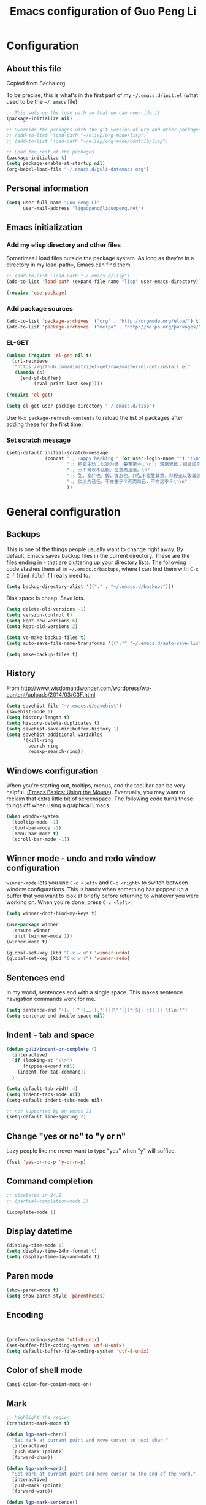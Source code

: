 #+TITLE: Emacs configuration of Guo Peng Li
#+OPTIONS: toc:4 h:4

* Configuration
** About this file
<<babel-init>>

Copied from Sacha.org.

To be precise, this is what's in the first part of my =~/.emacs.d/init.el= (what used to be the =~/.emacs= file):

#+begin_src emacs-lisp  :tangle no
;; This sets up the load path so that we can override it
(package-initialize nil)

;; Override the packages with the git version of Org and other packages
;; (add-to-list 'load-path "~/elisp/org-mode/lisp")
;; (add-to-list 'load-path "~/elisp/org-mode/contrib/lisp")

;; Load the rest of the packages
(package-initialize t)
(setq package-enable-at-startup nil)
(org-babel-load-file "~/.emacs.d/guli-dotemacs.org")
#+end_src

** Personal information
#+begin_src emacs-lisp
  (setq user-full-name "Guo Peng Li"
        user-mail-address "liguopeng@liguopeng.net")
#+end_src
      
** Emacs initialization
*** Add my elisp directory and other files
    
Sometimes I load files outside the package system. As long as they're
in a directory in my load-path=, Emacs can find them.

#+begin_src emacs-lisp
  ;; (add-to-list 'load-path "~/.emacs.d/lisp")
  (add-to-list 'load-path (expand-file-name "lisp" user-emacs-directory))
  
  (require 'use-package)
#+end_src

*** Add package sources
#+begin_src emacs-lisp
  (add-to-list 'package-archives '("org" . "http://orgmode.org/elpa/") t)
  (add-to-list 'package-archives '("melpa" . "http://melpa.org/packages/") t)
#+end_src
    
*** EL-GET
#+begin_src emacs-lisp :tangle no
  (unless (require 'el-get nil t)
    (url-retrieve
     "https://github.com/dimitri/el-get/raw/master/el-get-install.el"
     (lambda (s)
       (end-of-buffer)
            (eval-print-last-sexp))))

  (require 'el-get)

  (setq el-get-user-package-directory "~/.emacs.d/lisp")
#+end_src

Use =M-x package-refresh-contents= to reload the list of packages
after adding these for the first time.

*** Set scratch message
#+begin_src emacs-lisp
(setq-default initial-scratch-message
              (concat ";; Happy hacking " (or user-login-name "") "!\n\n"
                      ";; 积极主动；以始为终；要事第一；\n;; 双赢思维；知彼知己；综合踪效\n\n"
                      ";; 士不可以不弘毅，任重而道远。\n"
                      ";; 弘，宽广也。毅，强忍也。非弘不能胜其重，非毅无以致其远。\n"
                      ";; 仁以为己任，不亦重乎？死而后已，不亦远乎？\n\n"
                      ))
#+end_src

* General configuration
** Backups
This is one of the things people usually want to change right away. By
default, Emacs saves backup files in the current directory. These are the
files ending in =~= that are cluttering up your directory lists. The following
code stashes them all in =~/.emacs.d/backups=, where I can find them with =C-x
C-f= (=find-file=) if I really need to.

#+begin_src emacs-lisp
(setq backup-directory-alist '(("." . "~/.emacs.d/backups")))
#+end_src

Disk space is cheap. Save lots.

#+begin_src emacs-lisp
  (setq delete-old-versions -1)
  (setq version-control t)
  (setq kept-new-versions 6)
  (setq kept-old-versions 2)

  (setq vc-make-backup-files t)
  (setq auto-save-file-name-transforms '((".*" "~/.emacs.d/auto-save-list/" t)))

  (setq make-backup-files t)
#+end_src

** History
    From http://www.wisdomandwonder.com/wordpress/wp-content/uploads/2014/03/C3F.html
#+begin_src emacs-lisp
  (setq savehist-file "~/.emacs.d/savehist")
  (savehist-mode 1)
  (setq history-length t)
  (setq history-delete-duplicates t)
  (setq savehist-save-minibuffer-history 1)
  (setq savehist-additional-variables
        '(kill-ring
          search-ring
          regexp-search-ring))
#+end_src
** Windows configuration
    When you're starting out, tooltips, menus, and the tool bar can be very
    helpful. [[http://sachachua.com/blog/2014/03/emacs-basics-using-mouse/][(Emacs Basics: Using the Mouse]]). Eventually, you may want to
    reclaim that extra little bit of screenspace. The following code turns
    those things off when using a graphical Emacs.
    
#+begin_src emacs-lisp
  (when window-system
    (tooltip-mode -1)
    (tool-bar-mode -1)
    (menu-bar-mode t)
    (scroll-bar-mode -1))
#+end_src

** Winner mode - undo and redo window configuration

    =winner-mode= lets you use =C-c <left>= and =C-c <right>= to switch between
    window configurations. This is handy when something has popped up a buffer
    that you want to look at briefly before returning to whatever you were
    working on. When you're done, press =C-c <left>=.

#+begin_src emacs-lisp
  (setq winner-dont-bind-my-keys t)

  (use-package winner
    :ensure winner
    :init (winner-mode 1))
  (winner-mode t)

  (global-set-key (kbd "C-x w u") 'winner-undo)
  (global-set-key (kbd "C-x w r") 'winner-redo)
#+end_src
** Sentences end
    In my world, sentences end with a single space. This makes sentence
    navigation commands work for me.
    
#+begin_src emacs-lisp
  (setq sentence-end "([。！？]|……|[.?!][]\"')}]*($|[ \t]))[ \t\n]*")
  (setq sentence-end-double-space nil)
#+end_src

** Indent - tab and space 
#+begin_src emacs-lisp
  (defun guli/indent-or-complete ()
    (interactive)
    (if (looking-at "\\>")
        (hippie-expand nil)
      (indent-for-tab-command))
    )

  (setq default-tab-width 4)
  (setq indent-tabs-mode nil)
  (setq-default indent-tabs-mode nil)

  ;; not supported by on emacs 23
  (setq-default line-spacing 2)
#+end_src

** Change "yes or no" to "y or n"
    Lazy people like me never want to type "yes" when "y" will suffice.

#+begin_src emacs-lisp
(fset 'yes-or-no-p 'y-or-n-p)
#+end_src

** Command completion
#+begin_src emacs-lisp
;; obsoleted in 24.1
;; (partial-completion-mode 1) 

(icomplete-mode 1) 
#+end_src
** Display datetime

#+begin_src emacs-lisp
  (display-time-mode 1)
  (setq display-time-24hr-format t)
  (setq display-time-day-and-date t)
#+end_src

** Paren mode
#+begin_src emacs-lisp
  (show-paren-mode t)
  (setq show-paren-style 'parentheses)
#+end_src

** Encoding 
#+begin_src emacs-lisp


  (prefer-coding-system 'utf-8-unix)
  (set-buffer-file-coding-system 'utf-8-unix) 
  (setq default-buffer-file-coding-system 'utf-8-unix)
#+end_src
** Color of shell mode
#+begin_src emacs-lisp
  (ansi-color-for-comint-mode-on)
#+end_src

** Mark
#+begin_src emacs-lisp
  ;; highlight the region
  (transient-mark-mode t)

  (defun lgp-mark-char()
    "Set mark at current point and move cursor to next char."
    (interactive)
    (push-mark (point))
    (forward-char))

  (defun lgp-mark-word()
    "Set mark at current point and move cursor to the end of the word."
    (interactive)
    (push-mark (point))
    (forward-word))

  (defun lgp-mark-sentence()
    "Set mark at current point and move cursor to the end of the sentence."
    (interactive)
    (push-mark (point))
    (forward-sentence))

  (global-set-key [(control shift f)] 'lgp-mark-char)
  (global-set-key [(meta shift f)] 'lgp-mark-word)
  (global-set-key [(meta shift e)] 'lgp-mark-sentence)
#+end_src

** Bookmark
#+begin_src emacs-lisp
  (global-set-key [(f9)] 'list-bookmarks)
  (global-set-key [(f2)] 'set-mark-command)
#+end_src

** Registers
#+begin_src emacs-lisp
  ;; functions for temp bookmarks
  ;; C-. set a bookmark 
  ;; C-, jump to previous bookmark
  (global-set-key (kbd "C-.") 'guli/point-to-register)
  (global-set-key (kbd "C-,") 'guli/jump-to-register)

  (defun guli/point-to-register()
    "Store cursorposition _fast_ in a register. 
  Use my-jump-to-register to jump back to the stored 
  position."
    (interactive)
    (setq zmacs-region-stays t)
    (point-to-register 8))

  (defun guli/jump-to-register()
    "Switches between current cursorposition and position
  that was stored with my-point-to-register."
    (interactive)
    (setq zmacs-region-stays t)
    (let ((tmp (point-marker)))
          (jump-to-register 8)
          (set-register 8 tmp)))
#+end_src

** Highlight line
#+begin_src emacs-lisp
  (hl-line-mode 1)
  (setq global-hl-line-mode t)
#+end_src

** ido
#+begin_src emacs-lisp
  (require 'ido)
  (ido-mode t)
#+end_src

** ibuffer
#+begin_src emacs-lisp
  (require 'ibuffer)
  (global-set-key (kbd "C-x C-b") 'ibuffer)
#+end_src

** Text mode
#+begin_src emacs-lisp
  (add-hook 'text-mode-hook 
           '(lambda()
              (setq indent-tabs-mode nil)))
#+end_src

** Tramp 
#+begin_src emacs-lisp
  ;; (require 'tramp)
  ;; (setq tramp-default-method "plink"
  ;;       tramp-password-end-of-line "\r\n"
  ;; ;      tramp-default-user "root"      
  ;;    tramp-default-host "59.151.15.39")

  ;; (add-to-list
  ;;  'tramp-multi-connection-function-alist
  ;;  '("gateway-andover" tramp-multi-connect-rlogin "plink -ssh -A -l %u %h %n"))
#+end_src

** F-keys
#+begin_src emacs-lisp
  (global-set-key [f1]    'help)
  (global-set-key [f2]    'org-insert-todo-heading)
  (global-set-key [f6]    'shell)
  (global-set-key [f7]    'text-mode)
  (global-set-key [f8]    'outline-mode)

  (define-key global-map [(f5)] 'revert-buffer)
  (global-set-key [f7] 'calendar)
  (global-set-key [f8] 'other-window)
  (global-set-key [f9] 'view-mode)
  (global-set-key [f11] 'compile)
  (global-set-key [f12] 'gdb)
  (global-set-key (kbd "C-c C-o") 'occur)

  (global-set-key [(meta f12)] 'speedbar)
  (global-set-key [(f1)] 'delete-other-windows)

#+end_src

** Template 
#+begin_src emacs-lisp
(require 'template)
(template-initialize)
(setq template-default-directories (cons "~/.emacs.d/templates" template-default-directories))
#+end_src

** Color theme
#+begin_src emacs-lisp
  ;; (require 'color-theme)
  ;; (color-theme-initialize)
  ;; (setq color-theme-is-global t)

  ;; (load-library "color-theme-library")

  ;; (color-theme-robin-hood)
  ;; great for html generation
  ;; (color-theme-pierson) 
  ;; (color-theme-gnome2)
  ;; (color-theme-gray30)
  ;; (color-theme-comidia)
  ;; (color-theme-gray1)
  ;; (color-theme-oswald)

  ;;(require 'zenburn)
  ;; (color-theme-zenburn)
  ;; (color-theme-gray30)
#+end_src

** Scrolling
#+begin_src emacs-lisp
  (setq scroll-margin 5
        scroll-conservatively 10000)

  ;; increase the sroll speed of large files
  (setq lazy-lock-defer-on-scrolling t)

  (defun guli/hold-line-scroll-up()
    "Scroll the page with the cursor in the same line"
    (interactive)
    (scroll-up 1))

  (defun guli/hold-line-scroll-down()
    "Scroll the page with the cursor in the same line"
    (interactive)
    (scroll-down 1))

  (global-set-key (kbd "M-n") 'guli/hold-line-scroll-up)
  (global-set-key (kbd "M-p") 'guli/hold-line-scroll-down)
#+end_src

** Date and time
#+begin_src emacs-lisp
  (defun guli/current-date()
    (interactive)
    (shell-command "date '+%Y-%m-%d'"))

  (defun guli/insert-current-date ()
    (interactive)
    (insert (format-time-string "%Y-%m-%d" (current-time))))

  (defun guli/insert-current-time ()
    (interactive)
   (insert (format-time-string "%H:%M " (current-time))))

  (define-key global-map [(meta f11)] 'guli/insert-current-date)
  (define-key global-map [(meta f12)] 'guli/insert-current-time)

  (defun guli/insert-date ()
    "Insert date-time at cursor."
    (interactive)
    ;; (insert (format-time-string "%Y/%m/%d %H:%M:%S" (current-time)))
    ;; (insert (format-time-string "%Y/%m/%d" (current-time)))
    (insert (format-time-string "%Y/%m/%d w%W %a" (current-time)))
    )

  (global-set-key (kbd "C-c m d") 'guli/insert-date)
#+end_src

** Comments
#+begin_src emacs-lisp
  (global-set-key (kbd "C-c C-c") 'comment-or-uncomment-region)
#+end_src

** Undo tree mode - visualize your undos and branches
   People often struggle with the Emacs undo model, where there's really no
   concept of "redo" - you simply undo the undo.

   This lets you use =C-x u= (=undo-tree-visualize=) to visually walk through the
   changes you've made, undo back to a certain point (or redo), and go down
   different branches.

#+begin_src emacs-lisp :tangle no
  (use-package undo-tree
    :ensure undo-tree
    :diminish undo-tree-mode
    :init
    (progn
      (global-undo-tree-mode)
      (setq undo-tree-visualizer-timestamps t)
      (setq undo-tree-visualizer-diff t)))
#+end_src
      
** Killing text
   From https://github.com/itsjeyd/emacs-config/blob/emacs24/init.el

#+begin_src emacs-lisp
  (defadvice kill-region (before slick-cut activate compile)
    "When called interactively with no active region, kill a single line instead."
    (interactive
      (if mark-active (list (region-beginning) (region-end))
        (list (line-beginning-position)
          (line-beginning-position 2)))))
#+end_src
   
** Customization from menu
#+begin_src emacs-lisp
(setq custom-file "~/.emacs.d/lisp/guli-custom.el") 
#+end_src

** Spell check
   Please install aspell on mac and linux to enable =flyspell=.
   
#+begin_src shell-script :tangle no
brew install aspell
#+end_src
   
** Process query
#+begin_src emacs-lisp
 ;; (set-process-query-on-exit-flag ad-return-value nil)
#+end_src
** Others
#+begin_src emacs-lisp
  (put 'narrow-to-region 'disabled nil)

  (setq visible-bell nil)
  (setq default-fill-column 78)
  (setq inhibit-startup-message t)
  (setq line-number-mode t)
  (setq column-number-mode t)

  (setq kill-whole-line t)

  (setq require-final-newline t)

  (setq default-major-mode 'text-mode)

  (auto-image-file-mode)

  (mouse-avoidance-mode 'animate)

  (put 'upcase-region 'disabled nil)

  (global-set-key (kbd "RET") 'newline-and-indent)
#+end_src

* Navigation
** Cursor
#+begin_src emacs-lisp
  (defun guli/goto-char (n char)
    "Move forward to Nth occurence of CHAR.
  Typing `guli/goto-char-key' again will move forwad to the next Nth
  occurence of CHAR."
    
    (interactive "p\ncGo to char: ")
    (search-forward (string char) nil nil n)
    (while (char-equal (read-char) char)
      (search-forward (string char) nil nil n))
    (setq unread-command-events (list last-input-event)))

  (define-key global-map (kbd "C-z") 'guli/goto-char)
#+end_src

** Pop to mark
   Handy way of getting back to previous places.
   
#+begin_src emacs-lisp
  (bind-key "C-x p" 'pop-to-mark-command)
  (setq set-mark-command-repeat-pop t)
#+end_src

** Text size
#+begin_src emacs-lisp
(bind-key "C-+" 'text-scale-increase)
(bind-key "C--" 'text-scale-decrease)
#+end_src

** Windmove - switching between windows
   Windmove lets you move between windows with something more natural than
   cycling through =C-x o= (=other-window=).
   
   Windmove doesn't behave well with Org, so we need to use different keybindings.

#+begin_src emacs-lisp
  (use-package windmove
               :bind
               (("C-c <right>" . windmove-right)
                ("C-c <left>" . windmove-left)
                ("C-c <up>" . windmove-up)
                ("C-c <down>" . windmove-down)))
#+end_src


** Make window splitting more useful

Copied from http://www.reddit.com/r/emacs/comments/25v0eo/you_emacs_tips_and_tricks/chldury
#+begin_src emacs-lisp
(defun guli/vsplit-last-buffer (prefix)
  "Split the window vertically and display the previous buffer."
  (interactive "p")
  (split-window-vertically)
  (other-window 1 nil)
  (unless prefix
    (switch-to-next-buffer)))
(defun guli/hsplit-last-buffer (prefix)
  "Split the window horizontally and display the previous buffer."
  (interactive "p")
  (split-window-horizontally)
  (other-window 1 nil)
  (unless prefix (switch-to-next-buffer)))
(bind-key "C-x 2" 'guli/vsplit-last-buffer)
(bind-key "C-x 3" 'guli/hsplit-last-buffer)

#+end_src

** Move to beginning of line
Copied from http://emacsredux.com/blog/2013/05/22/smarter-navigation-to-the-beginning-of-a-line/

#+begin_src emacs-lisp
(defun guli/smarter-move-beginning-of-line (arg)
  "Move point back to indentation of beginning of line.

Move point to the first non-whitespace character on this line.
If point is already there, move to the beginning of the line.
Effectively toggle between the first non-whitespace character and
the beginning of the line.

If ARG is not nil or 1, move forward ARG - 1 lines first.  If
point reaches the beginning or end of the buffer, stop there."
  (interactive "^p")
  (setq arg (or arg 1))

  ;; Move lines first
  (when (/= arg 1)
    (let ((line-move-visual nil))
      (forward-line (1- arg))))

  (let ((orig-point (point)))
    (back-to-indentation)
    (when (= orig-point (point))
      (move-beginning-of-line 1))))

;; remap C-a to `smarter-move-beginning-of-line'
(global-set-key [remap move-beginning-of-line]
                'guli/smarter-move-beginning-of-line)
#+end_src

** Narrowing

From http://endlessparentheses.com/emacs-narrow-or-widen-dwim.html
#+begin_src emacs-lisp
(add-to-list 'load-path "~/elisp/recursive-narrow")
(defun guli/recursive-narrow-dwim-org ()
    (if (derived-mode-p 'org-mode) 
         (cond ((or (org-at-block-p) (org-in-src-block-p)) (org-narrow-to-block))
               (t (org-narrow-to-subtree))))
)
(use-package recursive-narrow
  :config
  (add-hook 'recursive-narrow-dwim-functions 'guli/recursive-narrow-dwim-org)
  :bind
  (("C-x n w" . recursive-widen)
   ("C-x n n" . recursive-narrow-or-widen-dwim)))
#+end_src

* Editing
  =visual-line-mode= is so much better than =auto-fill-mode=. It doesn't actually
  break the text into multiple lines - it only looks that way.

#+begin_src emacs-lisp
(remove-hook 'text-mode-hook 'turn-on-auto-fill)
(add-hook 'text-mode-hook 'turn-on-visual-line-mode)
#+end_src
 
* Window and buffer
** Emacs windows
#+begin_src emacs-lisp
  (windmove-default-keybindings)

  (require 'window-numbering)
  (window-numbering-mode 1)
#+end_src

** Emacs buffers
#+begin_src emacs-lisp
  (defun guli/kill-buffer-and-window()
    (interactive)
    (kill-buffer-and-window))

  (defun guli/kill-buffer()
    (interactive)
    (ido-kill-buffer))

  (global-set-key [C-f4] 'guli/kill-buffer-and-window)
  (global-set-key [C-f3] 'guli/kill-buffer)

  ; (global-set-key [(control tab)] 'next-buffer)
#+end_src

* Programming
** Python
#+begin_src emacs-lisp
;;;;;;;;;;;;;;;;;;;;;;;;;;;;;;;;;;;;;;;;;;;;;;;;;;;;;;;;;;;;;;;;;;;;;;;;
;;; python mode
(load-file "~/.emacs.d/emacs-for-python/epy-init.el")

;; (require 'pymacs)
;; (pymacs-load "ropemacs" "rope-")

;; If you want to enable them manually
;; (add-to-list 'load-path "~/.emacs.d/emacs-for-python/")
;; (require 'epy-setup)      ;; It will setup other loads, it is required!
;; (require 'epy-python)     ;; If you want the python facilities [optional]
;; (require 'epy-completion) ;; If you want the autocompletion settings [optional]
;; (require 'epy-editing)    ;; For configurations related to editing [optional]
;; (require 'epy-bindings)   ;; For my suggested keybindings [optional]
;; (require 'epy-nose)       ;; For nose integration

; python auto indent
(add-hook 'python-mode-hook
      '(lambda()
         (local-set-key
          "\r"
          '(lambda()
         (interactive)
         (insert "\n")
         (python-indent-line)))))

; indent python code with spaces
(add-hook 'python-mode-hook
          '(lambda()
             (setq indent-tabs-mode nil)))

#+end_src

** C and C++
#+begin_src emacs-lisp
  ;; using c++-mode on .h files
  (setq auto-mode-alist (cons '("\\.hpp$" . c++-mode) auto-mode-alist))

  ;; ;; load c++ config file (c++ snipe)
  ;; (load-file (concat lgp-path-my-config "cpp/config.el"))

  ;; (autoload 'gtags-mode "gtags" "" t)

  (defun my-c++-mode-hook()
    ;; forward by work
    (local-set-key [(meta f)] 'c-forward-into-nomenclature)
    (local-set-key [(meta b)] 'c-backward-into-nomenclature)

    (setq tab-width 4 indent-tabs-mode nil)
    (local-set-key (kbd "^M") 'newline-and-indent)
    (c-set-style lgp-default-c++-style)
    ;; (define-key c-mode-base-map [(control shift`)] 'c-indent-command)

    ;; using hs-minor-mode
    (hs-minor-mode)
    (define-key c-mode-base-map [(control \\)] 'hs-toggle-hiding)
    (define-key c-mode-base-map [(meta \\)] 'hs-show-block)
    
    ;; using company-mode
    ;; (company-mode t)

    ;; abbrev mode
    (setq abbrev-mode t)

    ;; cedet
    ;; (ede-minor-mode t) 

    ;; (gtags-mode)

    ;; (semantic-load-enable-gaudy-code-helpers)
    ;; (semantic-load-enable-code-helpers)
    ;; (semantic-load-enable-minimum-features)

    ;; (define-key c-mode-base-map [(tab)] 'guli/indent-or-complete)
    ;; (local-set-key [(control return)] 'semantic-complete-analyze-inline)
    ;; (define-key c-mode-base-map [(meta ?/)] 'semantic-ia-complete-symbol-menu)
    ;; (local-set-key (kbd "M-/") 'semantic-complete-analyze-inline)
    ;; (local-set-key "." 'semantic-complete-self-insert)
    ;; (local-set-key ">" 'semantic-complete-self-insert) 
    
    ;; (c-toggle-auto-newline t) 
    ;; (c-hungry-delete-forward)
    (c-toggle-hungry-state t)
    )

  (add-hook 'c++-mode-hook 'my-c++-mode-hook) 
  (add-hook 'c-mode-common-hook 'my-c++-mode-hook)
#+end_src

*** cscope
#+begin_src emacs-lisp
  (require 'xcscope)


  (setq cscope-program "/usr/local/bin/cscope")

  (define-key global-map [(control f3)]  'cscope-set-initial-directory)
  (define-key global-map [(control meta f4)]  'lgp-switch-cscope-update-db-status)
  (define-key global-map [(control f5)]  'cscope-find-this-symbol)
  (define-key global-map [(control f6)]  'cscope-find-global-definition)
  (define-key global-map [(control f7)]  'cscope-find-global-definition-no-prompting)
  (define-key global-map [(control f8)]  'cscope-pop-mark)
  (define-key global-map [(control f9)]  'cscope-next-symbol)
  (define-key global-map [(control f10)] 'cscope-prev-symbol)
  (define-key global-map [(control f11)] 'cscope-next-file)
  (define-key global-map [(control f12)] 'cscope-prev-file)
  (define-key global-map [(meta f9)]     'cscope-display-buffer)
  (define-key global-map [(meta f10)]    'cscope-display-buffer-toggle)

  (defun lgp-switch-cscope-update-db-status()
    (interactive)
    (if cscope-do-not-update-database
        (setq cscope-do-not-update-database nil)
      (setq cscope-do-not-update-database t)))

  ;; NOT update database automatically
  (setq cscope-do-not-update-database t)
#+end_src

*** Doxygen
#+begin_src emacs-lisp
  ;; ;; doxymacs configure
  (require 'doxymacs)
  (add-hook 'c-mode-common-hook 'doxymacs-mode)

  (defun my-doxymacs-font-lock-hook ()
    (if (or (eq major-mode 'c-mode) (eq major-mode 'c++-mode))
        (doxymacs-font-lock)))

  ;; (add-hook 'font-lock-mode-hook 'my-doxymacs-font-lock-hook)
#+end_src

*** Coding style
#+begin_src emacs-lisp
  ;; default C\C++ coding style 
  ;; (setq c-default-style '((c-mode . "stroustrup")))
  ;; (setq lgp-default-c++-style "symbian")
  (setq lgp-default-c++-style "stroustrup")

  ;; (require 'symbian-c++-mode)
#+end_src

*** Company mode
#+begin_src emacs-lisp
  (require 'cc-mode)

  ;; (require 'company-mode)
  ;; (require 'company-bundled-completions)
  ;; (company-install-bundled-completions-rules)
#+end_src

** Erlang
#+begin_src emacs-lisp
  ;; (require 'erlang)
  ;; (setq auto-mode-alist (cons '("\\.erl$" . erlang-mode) auto-mode-alist))

  ;; (setq load-path (cons  "/usr/lib/erlang/lib/tools-2.6.13/emacs" load-path))
  ;; (setq erlang-root-dir "/usr/lib/erlang/")
  ;; (setq exec-path (cons "/usr/lib/erlang/bin" exec-path))

  ;; (require 'erlang-start)
#+end_src

** Git
   TODO: install git-emacs. 
   
#+begin_src emacs-lisp
  (require 'git-emacs)
#+end_src
  
** Visual studio plugin
#+begin_src emacs-lisp
  ;; (enable-visual-studio-bookmarks)
#+end_src

* Font and face
** Font lock
#+begin_src emacs-lisp
  (global-font-lock-mode 1)
  ;; (setq font-lock-maximum-decoration t)
#+end_src

** Chinese
#+begin_src emacs-lisp
  ;; (set-default-font "DejaVu Sans Mono")
  (when window-system
  ;;  (set-frame-font "Symbol-12")
    (set-fontset-font (frame-parameter nil 'font)
                      'han '("WenQuanYi Micro Hei" . "ISO10646-1"))
    (set-fontset-font (frame-parameter nil 'font)
                      'symbol '("WenQuanYi Micro Hei" . "ISO10646-1"))
    (set-fontset-font (frame-parameter nil 'font)
                      'cjk-misc '("WenQuanYi Micro Hei" . "ISO10646-1"))
    (set-fontset-font (frame-parameter nil 'font)
                      'bopomofo '("WenQuanYi Micro Hei" . "ISO10646-1")))
#+end_src

* Session and desktop
** Session
#+begin_src emacs-lisp
  (require 'session)
  (add-hook 'after-init-hook 'session-initialize)
#+end_src

** Desktop
#+begin_src emacs-lisp
;; (load "desktop")
;; (desktop-load-default)
;; (desktop-read);; (desktop-save-mode 1)
#+end_src

* Tabber
#+begin_src emacs-lisp
  ;; (require 'tabbar)
  ;; (tabbar-mode 1)
  ;; (setq tabbar-buffer-groups-function
  ;;        (lambda (buffer) (list "All buffers")))

  ;; (global-set-key [C-M-left] 'tabbar-backward-group)
  ;; (global-set-key [C-M-right] 'tabbar-forward-group)
  ;; (global-set-key [C-left] 'tabbar-backward-tab)
  ;; (global-set-key [C-right] 'tabbar-forward-tab)
  ;; (global-set-key [C-tab] 'tabbar-forward-tab)

  ;; ;; ignore some special buffers (don't display them in tabs)
  ;; (setq tabbar-buffer-groups-function 'tabbar-buffer-ignore-groups)

  ;; (defun tabbar-buffer-ignore-groups (buffer)
  ;;   "Return the *LIST OF GROUP NAMES* buffer belongs to."
  ;;   (with-current-buffer (get-buffer buffer)
  ;;     (cond
  ;;      ((eq major-mode 'dired-mode)
  ;;       '("Dired")                        ; directories
  ;;       )
  ;;      ((memq major-mode
  ;;             '(help-mode apropos-mode Info-mode Man-mode))
  ;;       '("Help")                         ; help informations
  ;;       )
  ;;      ((memq major-mode
  ;;             '(org-mode muse-mode))
  ;;       '("Notes")
  ;;       )
  ;;      ((memq major-mode
  ;;             '(conf-mode))
  ;;       '("Config")
  ;;       )
  ;;      ((not (string= "*" (substring (buffer-name) 0 1)))
  ;;       '("default")                      ; all except emacs buffers
  ;;       )
  ;; ;;      (t
  ;; ;;       '("default")
  ;; ;;        (list 
  ;; ;;        "default"  ;; no-grouping
  ;; ;;        (if (and (stringp mode-name) (string-match "[^ ]" mode-name))
  ;; ;;            mode-name
  ;; ;;          (symbol-name major-mode)))
  ;; ;;       )
  ;;      )))

  ;; (custom-set-faces
  ;;   ;; custom-set-faces was added by Custom.
  ;;   ;; If you edit it by hand, you could mess it up, so be careful.
  ;;   ;; Your init file should contain only one such instance.
  ;;   ;; If there is more than one, they won't work right.
  ;;  '(tabbar-selected-face ((t (:inherit tabbar-default-face :background "#102e4e" :foreground "green" :box (:line-width 2 :color "#102e4e" :style released-button)))))
  ;;  '(tabbar-unselected-face ((t (:inherit tabbar-default-face :foreground "#102e4e" :box (:line-width 2 :color "white" :style pressed-button))))))
#+end_src

* Folding
#+begin_src emacs-lisp
  (autoload 'folding-mode "folding" 
    "Minor mode that simulates a folding editor" t) 
#+end_src
* Org
** Init orgmode
#+begin_src emacs-lisp
(require 'org-install)

;(setq org-fontify-done-headline t)
(setq org-hide-emphasis-markers t)
;(setq org-hide-leading-stars t)
;(setq org-reverse-note-order t)
;(setq org-tags-column -120)

(add-to-list 'auto-mode-alist '("\\.org$" . org-mode))

(global-set-key "\C-cl" 'org-store-link)   ; store line
(global-set-key "\C-ca" 'org-agenda)       ; agenda view
(global-set-key "\C-cb" 'org-iswitchb)     ; switch to org buffer

(add-hook 'org-mode-hook 'turn-on-font-lock)

(define-key mode-specific-map [\C-ca] 'org-agenda)

;; show todo-list defined in current file
(defun guli/task-list()
  (interactive)
  (occur "TODO"))
#+end_src
** Directories
#+begin_src emacs-lisp
(setq org-directory "~/private/org/")

(setq org-default-notes-file "~/private/org/notes.org")

;; show which events should be listed in agenda view
(setq org-agenda-files
      (list "~/private/org/todo/todo-work.org"
            "~/private/org/todo/todo-personal.org"
            ))
#+end_src

** After load
#+begin_src emacs-lisp
(eval-after-load "org"
  ;; '(progn
  '(progn
     (define-prefix-command 'org-todo-state-map)
     (define-key org-mode-map "\C-cx" 'org-todo-state-map)
     (define-key org-todo-state-map "x"
       #'(lambda nil (interactive) (org-todo "CANCELLED")))
     (define-key org-todo-state-map "d"
       #'(lambda nil (interactive) (org-todo "DONE")))
     (define-key org-todo-state-map "f"
       #'(lambda nil (interactive) (org-todo "DEFERRED")))
     (define-key org-todo-state-map "l"
       #'(lambda nil (interactive) (org-todo "DELEGATED")))
     (define-key org-todo-state-map "s"
       #'(lambda nil (interactive) (org-todo "STARTED")))
     (define-key org-todo-state-map "w"
       #'(lambda nil (interactive) (org-todo "WAITING")))
     ))
#+end_src
** Task and agenda
#+begin_src emacs-lisp
(setq calendar-week-start-day 1)
(setq org-clock-persist t)
(org-clock-persistence-insinuate)

(setq org-emphasis-alist (quote (("*" org-bold "<b>" "</b>")
                            ("/" italic "<i>" "</i>")
                            ("&" highlight "<font color=\"red\">" "</font>")
                            ("_" underline "<u>" "</u>")
                            ("=" org-code "<code>" "</code>" verbatim)
                            ("~" org-verbatim "" "" verbatim)
                            ("+" format-font-lock-strikethru-face "<del>" "</del>"))))

(setq org-fast-tag-selection-single-key (quote expert))

;; when task done
(setq org-log-done 'time)
;(setq org-log-done 'note)

(setq org-agenda-custom-commands
      '(("w" "Weekly Plan"
         ( (agenda)
           (todo "TODO" "STARTED")
           )
         )
        ("u" todo "WORK&URGENT" nil)
        ("c" todo "WORK&@PHONE" nil)
        ("h" todo "PERSONAL-@ERRANDS" nil)

        ("p" "Personal Plan" tags-todo ""
         ((org-agenda-files (file-expand-wildcards "~/private/org/todo/todo*.org"))
          (agenda)
          (tags-todo "")
          )
         )

        ("m" tags "WORK" nil)
        ("a" "My agenda"
         ((org-agenda-list)
          (tags-todo "URGENT")
          (tags "PROJECT-MAYBE-DONE")))

        ("H" "Home NA Lists"
         ( (agenda)
           (tags-todo "HOME")
           (tags-todo "COMPUTER")
           )
         )

        ;; ... put your other custom commands here
        ))
#+end_src

** Project and publish
#+begin_src emacs-lisp
(setq org-publish-project-alist
      '(("org"
         :base-directory "~/private/org/"
         :publishing-directory "~/private/org/html"
         :publishing-function org-html-publish-to-html
         :section-numbers nil
         :table-of-contents nil
         :inline-images t
         :recursive t
;;       :style "<link rel=\"stylesheet\"
;;                      href=\"../other/mystyle.css\"
;;                      type=\"text/css\">"
         :style "<link rel=\"stylesheet\" href=\"org.css\" type=\"text/css\">"
         )
        ("css"
         :base-directory "~/private/org/html/css"
         :base-extension "css")
        ("img"
         :base-directory "~/private/org/html/img"
         :base-extension "jpg|png|gif")
        ))

#+end_src

** Capture
    =remember= had been replaced by =org-remember=, and then replaced by
    =org-capture= since org 8.0
    
#+begin_src emacs-lisp
(require 'org-capture)
(global-set-key "\C-cr" 'org-capture)

(setq org-capture-templates
      '(
        ;; todo list, GTD
        ("t" "Todo (work)" entry (file+datetree "~/private/org/todo/todo-work.org")  "* TODO %^{topic} :work:%^g\nAdded: %U\n\n%?\n" :empty-lines 1)
        ("p" "Todo (Personal)" entry (file+datetree "~/private/org/todo/todo-personal.org")  "* TODO %^{topic} :personal:%^g\nAdded: %U\n\n%?\n" :empty-lines 1)

        ;; Reviews and Journanl
        ("r" "Daily Review" entry (file+datetree "~/private/org/notes/review.org") "Daily Report :review:"
         "* daily review %U :Daily: \n%[~/.emacs.d/conf/org/dailyreport.txt]\n"  :prepend t :empty-lines 1)
        ("j" "Journal" entry (file+datetree "~/private/org/notes/journal.org")  "* %U - %^{Title} :journal:\n %?" :empty-lines 1)
        ("l" "Log Time" entry (file+datetree "~/private/org/notes/timelog.org")  "* %U - %^{Title} :time:\n%?")

        ;; notes for study, management, ideas
        ("n" "Notes" entry (file+headline "~/private/org/notes/notes.org" "Notes")  "* %^{topic} %u %^g\n%?\n" :prepend t :empty-lines 1)
        ("m" "Management" entry (file+headline "~/private/org/notes/notes.management.org" "Management")  "* %^{topic} %u :manage:%^g\n%?\n" :prepend t :empty-lines 1)
        ))
#+end_src

** Font
    Don't use the emphasized text in EMACS view, it will still work for
    publishing underline, bold, italic, etc.

#+begin_src emacs-lisp
(setq org-fontify-emphasized-text t)
#+end_src

** Image
#+begin_src emacs-lisp
(defun org-dblock-write:image (params)
  (let ((file (plist-get params :file)))
    (clear-image-cache file)
    (insert image (create-image file) )))
#+end_src

** "TODO" status
    Set TODO status: sequence, shortcut and faces.

    The ! after the slash means that in addition to the note taken when
    entering the state, a timestamp should be recorded when leaving the WAIT
    state, if and only if the target state does not configure logging for
    entering it.

    Special markers:
    - ! (for a timestamp) and,
    - @ (for a note)

#+begin_src emacs-lisp
(setq org-todo-keywords
      '((sequence "TODO(t)" "|" "STARTED(s!)" "WAITING(w)" "|" "DONE(d)" "CANCELLED(x)" "DEFERRED(f)")
        (sequence "REPORT(r)" "BUG(b)" "KNOWNCAUSE(k)" "|" "FIXED(f)")
        (sequence "|" "CANCELLED(x)")
        (sequence "QUOTE(q!)" "QUOTED(Q!)" "|" "APPROVED(A@)" "EXPIRED(E@)" "REJECTED(R@)")))

(setq org-todo-keyword-faces
      '(("TODO"      . org-warning)
        ("DEFERRED"  . shadow)
        ("CANCELLED"  . (:foreground "green"))))
#+end_src

** Font in agenda
#+begin_src emacs-lisp
(add-hook 'org-finalize-agenda-hook
          (lambda ()
            (save-excursion
              (color-org-header "personal:"  "green")
              (color-org-header "birthdays:" "gold")
              (color-org-header "work:"      "orange"))))
#+end_src

** Holidays
#+begin_src emacs-lisp
(setq christian-holidays nil)
(setq hebrew-holidays  nil)
(setq islamic-holidays nil)

(setq general-holidays
      '((holiday-fixed 1 1 "元旦")
        (holiday-fixed 2 14 "情人节")
        (holiday-fixed 3 14 "白色情人节")
        (holiday-fixed 4 1 "愚人节")
        (holiday-fixed 5 1 "劳动节")
        (holiday-float 5 0 2 "母亲节")
        (holiday-fixed 6 1 "儿童节")
        (holiday-float 6 0 3 "父亲节")
        (holiday-fixed 7 1 "建党节")
        (holiday-fixed 8 1 "建军节")
        (holiday-fixed 9 10 "教师节")
        (holiday-fixed 10 1 "国庆节")
        (holiday-fixed 12 25 "圣诞节")))

(require 'cal-china-x)
(setq mark-holidays-in-calendar t)

(setq calendar-holidays
       (append general-holidays local-holidays))
(setq calendar-holidays cal-china-x-chinese-holidays)
#+end_src

** Personal holidays
#+begin_src emacs-lisp
(setq personal-holiday-file "~/private/org/todo/holidays.el")
(if (file-exists-p personal-holiday-file)
    (progn
      (load-file personal-holiday-file)
      (setq calendar-holidays
            (append calendar-holidays personal-holidays))))
#+end_src
** Encoding
#+begin_src emacs-lisp
(require 'org)

;; display english week name in timestamp
;; put this at the end of org-init.el
(setq system-time-locale "C")
(setq system-time-locale "en_US.utf8")
(setq org-display-custom-times t)
(setq org-time-stamp-custom-formats '("<%m/%d/%y>" . "<%m/%d/%y %a %H:%M>"))
#+end_src

* Markdown
#+begin_src emacs-lisp
  (autoload 'markdown-mode "markdown-mode.el" "Major mode for editing Markdown files" t) 
  (setq auto-mode-alist (cons '("\\.text" . markdown-mode) auto-mode-alist))
  (setq auto-mode-alist (cons '("\\.md" . markdown-mode) auto-mode-alist))
#+end_src

* Shell Tools
#+begin_src emacs-lisp
  (defun create-shell ()
    "creates a shell with a given name"
    (interactive);; "Prompt\n shell name:")
    (let ((shell-name (read-string "shell name: " nil)))
      (shell (concat "*shell-" shell-name "*"))))

  (defun clear-shell ()                                                                                          
    (interactive)
    (let ((comint-buffer-maximum-size 0))                                                                        
      (comint-truncate-buffer)))

  ;; kill "Completions" buffer
  (add-hook 'minibuffer-exit-hook 
            '(lambda ()
               (let ((buffer "*Completions*"))
                 (and (get-buffer buffer)
                      (kill-buffer buffer)))))
#+end_src

** For windows

#+begin_src emacs-lisp
(defun cygwin-shell ()
  "Run cygwin bash in shell mode."
  (interactive)
  (let ((explicit-shell-file-name "C:/bin/cygwin64/bin/bash"))
    (call-interactively 'shell)))

(when window-system
  (setq explicit-shell-file-name "C:/bin/cygwin64/bin/bash")
  (setq explicit-sh-args '("-login" "-i"))
  )
#+end_src

** Internet Relay Chat
   IRC is a great way to hang out with other Emacs geeks.
#+begin_src emacs-lisp
     (use-package erc
       :ensure erc
       :config
       (setq erc-autojoin-channels-alist '(("freenode.net"
					    "#org-mode"
					    "#hacklabto"
					    "#emacs"))
	     erc-server "irc.freenode.net"
	     erc-nick "guli"))
#+end_src
   
** Ace Jump mode
   Quickly jump to a position in the current view.

#+begin_src emacs-lisp
  (use-package ace-jump-mode
    :ensure ace-jump-mode)
  ;; I use the jj key-chord for this; see the definitions for key-chord
#+end_src

Ace Window looks useful too.

#+begin_src emacs-lisp
(use-package ace-window
  :ensure ace-window
  :config (setq aw-keys '(?a ?o ?e ?u ?i ?d ?h ?t ?n ?s))
  :bind ("C-x o" . ace-window))
#+end_src

And ace-isearch...

TODO: install ace-isearch
[[https://github.com/tam17aki/ace-isearch.git]]
#+begin_src emacs-lisp  :tangle no
(use-package ace-isearch
  :ensure ace-isearch
  :init (global-ace-isearch-mode 1))
#+end_src

And ace-jump-zap...

#+begin_src emacs-lisp
(use-package ace-jump-zap
  :ensure ace-jump-zap
  :bind
  (("M-z" . ace-jump-zap-up-to-char-dwim)
   ("C-M-z" . ace-jump-zap-to-char-dwim)))
#+end_src
   
** Other nifty Emacs things I want to learn
*** Smartparens mode						      :drill:

#+begin_src emacs-lisp
  (use-package smartparens
    :ensure smartparens
    :diminish smartparens
    :config
    (progn
      (require 'smartparens-config)
      (add-hook 'emacs-lisp-mode-hook 'smartparens-mode)
      (add-hook 'emacs-lisp-mode-hook 'show-smartparens-mode)

  ;;;;;;;;;;;;;;;;;;;;;;;;
      ;; keybinding management

      (define-key sp-keymap (kbd "C-c s r n") 'sp-narrow-to-sexp)
      (define-key sp-keymap (kbd "C-M-f") 'sp-forward-sexp)
      (define-key sp-keymap (kbd "C-M-b") 'sp-backward-sexp)
      (define-key sp-keymap (kbd "C-M-d") 'sp-down-sexp)
      (define-key sp-keymap (kbd "C-M-a") 'sp-backward-down-sexp)
      (define-key sp-keymap (kbd "C-S-a") 'sp-beginning-of-sexp)
      (define-key sp-keymap (kbd "C-S-d") 'sp-end-of-sexp)

      (define-key sp-keymap (kbd "C-M-e") 'sp-up-sexp)
      (define-key emacs-lisp-mode-map (kbd ")") 'sp-up-sexp)
      (define-key sp-keymap (kbd "C-M-u") 'sp-backward-up-sexp)
      (define-key sp-keymap (kbd "C-M-t") 'sp-transpose-sexp)

      (define-key sp-keymap (kbd "C-M-n") 'sp-next-sexp)
      (define-key sp-keymap (kbd "C-M-p") 'sp-previous-sexp)

      (define-key sp-keymap (kbd "C-M-k") 'sp-kill-sexp)
      (define-key sp-keymap (kbd "C-M-w") 'sp-copy-sexp)

      (define-key sp-keymap (kbd "M-<delete>") 'sp-unwrap-sexp)
      (define-key sp-keymap (kbd "M-<backspace>") 'sp-backward-unwrap-sexp)

      (define-key sp-keymap (kbd "C-<right>") 'sp-forward-slurp-sexp)
      (define-key sp-keymap (kbd "C-<left>") 'sp-forward-barf-sexp)
      (define-key sp-keymap (kbd "C-M-<left>") 'sp-backward-slurp-sexp)
      (define-key sp-keymap (kbd "C-M-<right>") 'sp-backward-barf-sexp)

      (define-key sp-keymap (kbd "M-D") 'sp-splice-sexp)
      (define-key sp-keymap (kbd "C-M-<delete>") 'sp-splice-sexp-killing-forward)
      (define-key sp-keymap (kbd "C-M-<backspace>") 'sp-splice-sexp-killing-backward)
      (define-key sp-keymap (kbd "C-S-<backspace>") 'sp-splice-sexp-killing-around)

      (define-key sp-keymap (kbd "C-]") 'sp-select-next-thing-exchange)
      (define-key sp-keymap (kbd "C-<left_bracket>") 'sp-select-previous-thing)
      (define-key sp-keymap (kbd "C-M-]") 'sp-select-next-thing)

      (define-key sp-keymap (kbd "M-F") 'sp-forward-symbol)
      (define-key sp-keymap (kbd "M-B") 'sp-backward-symbol)

      (define-key sp-keymap (kbd "C-c s t") 'sp-prefix-tag-object)
      (define-key sp-keymap (kbd "C-c s p") 'sp-prefix-pair-object)
      (define-key sp-keymap (kbd "C-c s c") 'sp-convolute-sexp)
      (define-key sp-keymap (kbd "C-c s a") 'sp-absorb-sexp)
      (define-key sp-keymap (kbd "C-c s e") 'sp-emit-sexp)
      (define-key sp-keymap (kbd "C-c s p") 'sp-add-to-previous-sexp)
      (define-key sp-keymap (kbd "C-c s n") 'sp-add-to-next-sexp)
      (define-key sp-keymap (kbd "C-c s j") 'sp-join-sexp)
      (define-key sp-keymap (kbd "C-c s s") 'sp-split-sexp)

  ;;;;;;;;;;;;;;;;;;
      ;; pair management

      (sp-local-pair 'minibuffer-inactive-mode "'" nil :actions nil)
      (sp-local-pair 'web-mode "<" nil :when '(guli/sp-web-mode-is-code-context))

  ;;; markdown-mode
      (sp-with-modes '(markdown-mode gfm-mode rst-mode)
        (sp-local-pair "*" "*" :bind "C-*")
        (sp-local-tag "2" "**" "**")
        (sp-local-tag "s" "```scheme" "```")
        (sp-local-tag "<"  "<_>" "</_>" :transform 'sp-match-sgml-tags))

  ;;; tex-mode latex-mode
      (sp-with-modes '(tex-mode plain-tex-mode latex-mode)
        (sp-local-tag "i" "1d5f8e69396c521f645375107197ea4dfbc7b792quot;<" "1d5f8e69396c521f645375107197ea4dfbc7b792quot;>"))

  ;;; html-mode
      (sp-with-modes '(html-mode sgml-mode web-mode)
        (sp-local-pair "<" ">"))

  ;;; lisp modes
      (sp-with-modes sp--lisp-modes
        (sp-local-pair "(" nil :bind "C-("))))
#+end_src

** Startup
   Show agenda is toooooo slow.... :-(
#+begin_src emacs-lisp
  ;; (add-hook 'after-init-hook (lambda () (org-agenda nil "a")))
#+end_src

* Other cool configs you may want to check out
<<links>>

- [[http://doc.norang.ca/org-mode.html][Bernt Hansen]]: Lots of Org-related config. I picked up the graph-drawing stuff from this.
- [[http://bzg.fr/emacs.html][Bastien Guerry]]: Org, Gnus, ERC - Explained in this [[http://sachachua.com/blog/2013/05/emacs-chat-bastien-guerry/][Emacs Chat (~1h)]]
- [[https://github.com/iani/emacs-prelude][Iannis Zannos]]: Explained in this [[https://www.youtube.com/watch?v=0F8aCbC9z3A][Emacs Chat (~1h)]]
- [[https://github.com/magnars/.emacs.d][Magnar Sveen]]: http://whattheemacsd.com/ has some explanations. [[http://sachachua.com/blog/2013/11/emacs-chat-magnar-sveen-emacs-rocks/][Emacs Chat (~1h)]]
- [[https://github.com/jwiegley/dot-emacs][John Wiegley]]: Also see his [[http://www.youtube.com/watch?v=RvPFZL6NJNQ][Emacs Lisp Development talk]] (sorry, sucky video) and [[http://www.youtube.com/watch?v=ytNsHmRLZGM][Emacs Chat video]]

* Path and ENV
#+begin_src emacs-lisp
  (setenv "PATH" (concat "\"c:/program files/postgresql/9.3/bin;\"" (getenv "PATH")))

  (setenv "PATH" (concat (getenv "PATH") ":/usr/local/bin"))

  (if (equal system-type `darwin)    
      (setenv "PATH" (concat (getenv "PATH")
                             ":/usr/local/Cellar/cscope/15.8a/bin")))

#+end_src
